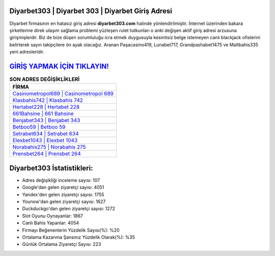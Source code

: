 ﻿Diyarbet303 | Diyarbet 303 | Diyarbet Giriş Adresi
===================================

.. image:: images/diyarbet-giris.jpg
   :width: 600
   
Diyarbet firmasının en hatasız giriş adresi **diyarbet303.com** halinde yönlendirilmiştir. İnternet üzerinden bakara şirketlerine direk ulaşım sağlama problemi yüzleşen rulet tutkunları o anki değişen aktif giriş adresi arzusuna girişmişlerdir. Biz de bize düşen sorumluluğu icra etmek duygusuyla kesintisiz belge istemeyen canlı blackjack ofislerini belirterek sayın takipçilere ön ayak olacağız. Aranan Paşacasino419, Lunabet717, Grandpashabet1475 ve Maltbahis335 yeni adresleridir.

`GİRİŞ YAPMAK İÇİN TIKLAYIN! <https://urlday.cc/git>`_
==============

.. list-table:: **SON ADRES DEĞİŞİKLİKLERİ**
   :widths: 100
   :header-rows: 1

   * - FİRMA
   * - `Casinometropol689 | Casinometropol 689 <casinometropol689-casinometropol-689-casinometropol-giris-adresi.html>`_
   * - `Klasbahis742 | Klasbahis 742 <klasbahis742-klasbahis-742-klasbahis-giris-adresi.html>`_
   * - `Hertabet228 | Hertabet 228 <hertabet228-hertabet-228-hertabet-giris-adresi.html>`_	 
   * - `661Bahsine | 661 Bahsine <661bahsine-661-bahsine-bahsine-giris-adresi.html>`_	 
   * - `Benjabet343 | Benjabet 343 <benjabet343-benjabet-343-benjabet-giris-adresi.html>`_ 
   * - `Betboo59 | Betboo 59 <betboo59-betboo-59-betboo-giris-adresi.html>`_
   * - `Setrabet634 | Setrabet 634 <setrabet634-setrabet-634-setrabet-giris-adresi.html>`_	 
   * - `Elexbet1043 | Elexbet 1043 <elexbet1043-elexbet-1043-elexbet-giris-adresi.html>`_
   * - `Norabahis275 | Norabahis 275 <norabahis275-norabahis-275-norabahis-giris-adresi.html>`_
   * - `Prensbet264 | Prensbet 264 <prensbet264-prensbet-264-prensbet-giris-adresi.html>`_
	 
Diyarbet303 İstatistikleri:
===================================	 
* Adres değişikliği inceleme sayısı: 107
* Google'dan gelen ziyaretçi sayısı: 4051
* Yandex'den gelen ziyaretçi sayısı: 1755
* Younow'dan gelen ziyaretçi sayısı: 1627
* Duckduckgo'dan gelen ziyaretçi sayısı: 1272
* Slot Oyunu Oynayanlar: 1867
* Canlı Bahis Yapanlar: 4054
* Firmayı Beğenenlerin Yüzdelik Sayısı(%): %20
* Ortalama Kazanma Şansınız Yüzdelik Olarak(%): %35
* Günlük Ortalama Ziyaretçi Sayısı: 223
